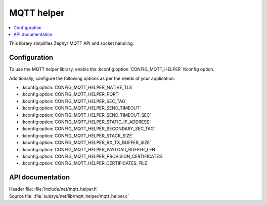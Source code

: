 .. _lib_mqtt_helper:

MQTT helper
###########

.. contents::
   :local:
   :depth: 2

This library simplifies Zephyr MQTT API and socket handling.

Configuration
*************

To use the MQTT helper library, enable the :kconfig:option:`CONFIG_MQTT_HELPER` Kconfig option.

Additionally, configure the following options as per the needs of your application:

* :kconfig:option:`CONFIG_MQTT_HELPER_NATIVE_TLS`
* :kconfig:option:`CONFIG_MQTT_HELPER_PORT`
* :kconfig:option:`CONFIG_MQTT_HELPER_SEC_TAG`
* :kconfig:option:`CONFIG_MQTT_HELPER_SEND_TIMEOUT`
* :kconfig:option:`CONFIG_MQTT_HELPER_SEND_TIMEOUT_SEC`
* :kconfig:option:`CONFIG_MQTT_HELPER_STATIC_IP_ADDRESS`
* :kconfig:option:`CONFIG_MQTT_HELPER_SECONDARY_SEC_TAG`
* :kconfig:option:`CONFIG_MQTT_HELPER_STACK_SIZE`
* :kconfig:option:`CONFIG_MQTT_HELPER_RX_TX_BUFFER_SIZE`
* :kconfig:option:`CONFIG_MQTT_HELPER_PAYLOAD_BUFFER_LEN`
* :kconfig:option:`CONFIG_MQTT_HELPER_PROVISION_CERTIFICATES`
* :kconfig:option:`CONFIG_MQTT_HELPER_CERTIFICATES_FILE`

API documentation
*****************

| Header file: :file:`include/net/mqtt_helper.h`
| Source file: :file:`subsys/net/lib/mqtt_helper/mqtt_helper.c`

.. doxygengroup:: mqtt_helper
   :project: nrf
   :members:
   :inner:
